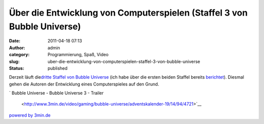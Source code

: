 Über die Entwicklung von Computerspielen (Staffel 3 von Bubble Universe)
########################################################################
:date: 2011-04-18 07:13
:author: admin
:category: Programmierung, Spaß, Video
:slug: uber-die-entwicklung-von-computerspielen-staffel-3-von-bubble-universe
:status: published

| Derzeit läuft die\ `dritte Staffel von Bubble
  Universe <http://www.3min.de/video/gaming/bubble-universe/>`__ (ich
  habe über die ersten beiden Staffel bereits
  `berichtet <http://pintman.blogspot.com/2010/08/passionierte-und-professionelle.html>`__).
  Diesmal gehen die Autoren der Entwicklung eines Computerspieles auf
  den Grund.

.. raw:: html

   <div>

`
|image0|\ Bubble Universe - Bubble Universe 3 - Trailer
 <http://www.3min.de/video/gaming/bubble-universe/adventskalender-19/14/94/4721>`__
`powered by 3min.de <http://www.3min.de/>`__

.. raw:: html

   </p>

.. raw:: html

   </div>

.. |image0| image:: http://www.3min.de/templates/3min/images/playbutton_extern.png
   :width: 15px
   :height: 10px
